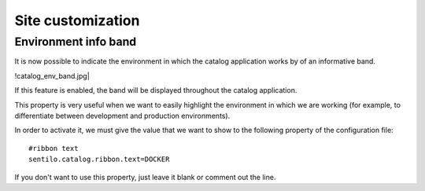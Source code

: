 Site customization
------------------

Environment info band
~~~~~~~~~~~~~~~~~~~~~

It is now possible to indicate the environment in which the catalog 
application works by of an informative band.

!catalog_env_band.jpg|

If this feature is enabled, the band will be displayed throughout 
the catalog application.

This property is very useful when we want to easily highlight the 
environment in which we are working (for example, to differentiate 
between development and production environments).

In order to activate it, we must give the value that we want to 
show to the following property of the configuration file:

::

	#ribbon text
	sentilo.catalog.ribbon.text=DOCKER
	
If you don't want to use this property, just leave it blank or 
comment out the line.